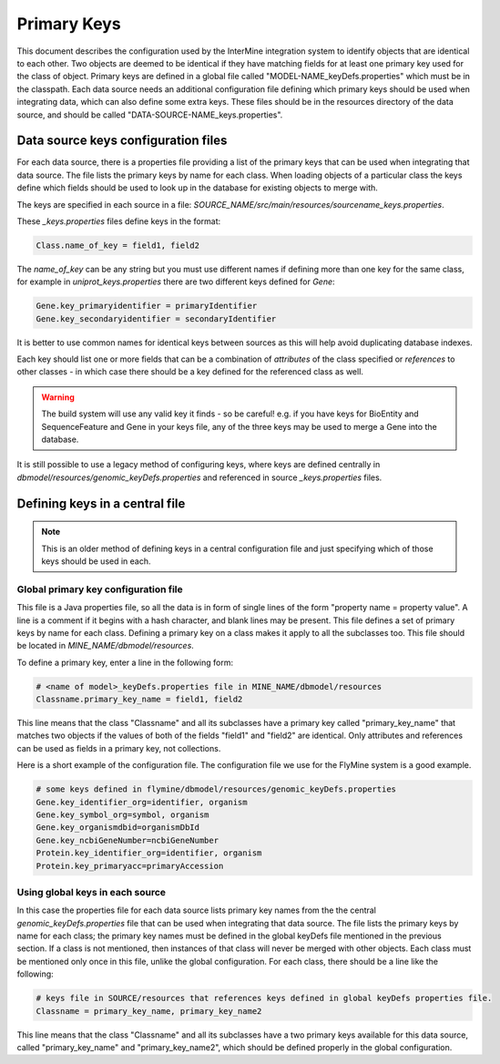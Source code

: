 Primary Keys
================================

This document describes the configuration used by the InterMine integration system to identify objects that are identical to each other. Two objects are deemed to be identical if they have matching fields for at least one primary key used for the class of object. Primary keys are defined in a global file called "MODEL-NAME_keyDefs.properties" which must be in the classpath.  Each data source needs an additional configuration file defining which primary keys should be used when integrating data, which can also define some extra keys. These files should be in the resources directory of the data source, and should be called "DATA-SOURCE-NAME_keys.properties".

Data source keys configuration files
------------------------------------------

For each data source, there is a properties file providing a list of the primary keys that can be used when integrating that data source. The file lists the primary keys by name for each class.  When loading objects of a particular class the keys define which fields should be used to look up in the database for existing objects to merge with.

The keys are specified in each source in a file: `SOURCE_NAME/src/main/resources/sourcename_keys.properties`.

These `_keys.properties` files define keys in the format:

.. code-block:: properties

	Class.name_of_key = field1, field2

The `name_of_key` can be any string but you must use different names if defining more than one key for the same class, for example in `uniprot_keys.properties` there are two different keys defined for `Gene`:

.. code-block:: properties

	Gene.key_primaryidentifier = primaryIdentifier
	Gene.key_secondaryidentifier = secondaryIdentifier

It is better to use common names for identical keys between sources as this will help avoid duplicating database indexes.

Each key should list one or more fields that can be a combination of `attributes` of the class specified or `references` to other classes - in which case there should be a key defined for the referenced class as well.

.. warning::

    The build system will use any valid key it finds - so be careful! e.g. if you have keys for BioEntity and SequenceFeature and Gene in your keys file, any of the three keys may be used to merge a Gene into the database.


It is still possible to use a legacy method of configuring keys, where keys are defined centrally in `dbmodel/resources/genomic_keyDefs.properties` and referenced in source `_keys.properties` files.


Defining keys in a central file
-------------------------------------------

.. note::

	This is an older method of defining keys in a central configuration file and just specifying which of those keys should be used in each.  

Global primary key configuration file
~~~~~~~~~~~~~~~~~~~~~~~~~~~~~~~~~~~~~~~~~~~~

This file is a Java properties file, so all the data is in form of single lines of the form "property name = property value". A line is a comment if it begins with a hash character, and blank lines may be present. This file defines a set of primary keys by name for each class. Defining a primary key on a class makes it apply to all the subclasses too.  This file should be located in `MINE_NAME/dbmodel/resources`.

To define a primary key, enter a line in the following form:

.. code-block:: properties

	# <name of model>_keyDefs.properties file in MINE_NAME/dbmodel/resources
	Classname.primary_key_name = field1, field2

This line means that the class "Classname" and all its subclasses have a primary key called "primary_key_name" that matches two objects if the values of both of the fields "field1" and "field2" are identical. Only attributes and references can be used as fields in a primary key, not collections.

Here is a short example of the configuration file. The configuration file we use for the FlyMine system is a good example.

.. code-block:: properties

	# some keys defined in flymine/dbmodel/resources/genomic_keyDefs.properties
	Gene.key_identifier_org=identifier, organism
	Gene.key_symbol_org=symbol, organism
	Gene.key_organismdbid=organismDbId
	Gene.key_ncbiGeneNumber=ncbiGeneNumber
	Protein.key_identifier_org=identifier, organism
	Protein.key_primaryacc=primaryAccession


Using global keys in each source
~~~~~~~~~~~~~~~~~~~~~~~~~~~~~~~~~~~~~~~~~~~~

In this case the properties file for each data source lists primary key names from the the central `genomic_keyDefs.properties` file that can be used when integrating that data source. The file lists the primary keys by name for each class; the primary key names must be defined in the global keyDefs file mentioned in the previous section. If a class is not mentioned, then instances of that class will never be merged with other objects. Each class must be mentioned only once in this file, unlike the global configuration. For each class, there should be a line like the following: 
     
.. code-block:: properties

	# keys file in SOURCE/resources that references keys defined in global keyDefs properties file. 
	Classname = primary_key_name, primary_key_name2 

This line means that the class "Classname" and all its subclasses have a two primary keys available for this data source, called "primary_key_name" and "primary_key_name2", which should be defined properly in the global configuration. 



.. index:: primary keys
